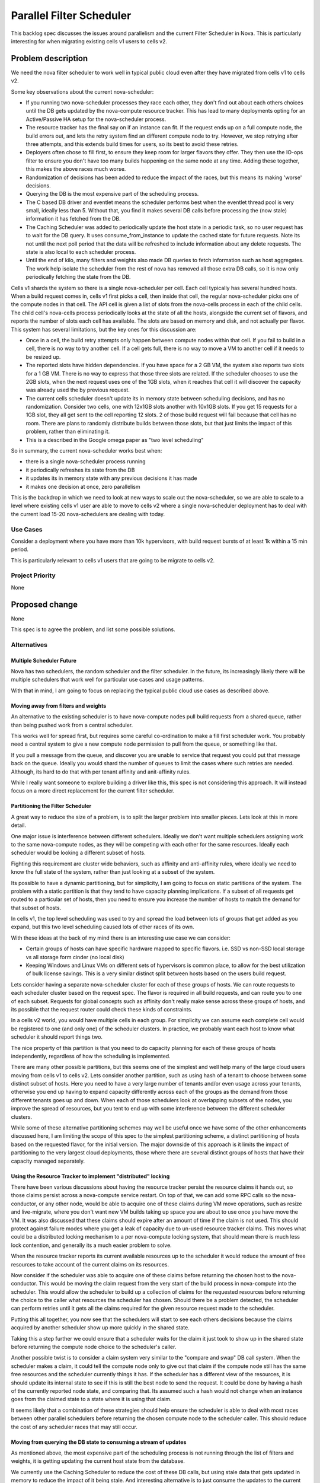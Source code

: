 ..
 This work is licensed under a Creative Commons Attribution 3.0 Unported
 License.

 http://creativecommons.org/licenses/by/3.0/legalcode

==========================
Parallel Filter Scheduler
==========================

This backlog spec discusses the issues around parallelism and the current
Filter Scheduler in Nova. This is particularly interesting for when
migrating existing cells v1 users to cells v2.

Problem description
===================

We need the nova filter scheduler to work well in typical public cloud
even after they have migrated from cells v1 to cells v2.

Some key observations about the current nova-scheduler:

* If you running two nova-scheduler processes they race each other, they
  don't find out about each others choices until the DB gets updated
  by the nova-compute resource tracker.
  This has lead to many deployments opting for an Active/Passive HA setup
  for the nova-scheduler process.

* The resource tracker has the final say on if an instance can fit.
  If the request ends up on a full compute node, the build errors out,
  and lets the retry system find an different compute node to try.
  However, we stop retrying after three attempts, and this extends build
  times for users, so its best to avoid these retries.

* Deployers often chose to fill first, to ensure they keep room for
  larger flavors they offer. They then use the IO-ops filter to ensure you
  don't have too many builds happening on the same node at any time.
  Adding these together, this makes the above races much worse.

* Randomization of decisions has been added to reduce the impact of the
  races, but this means its making 'worse' decisions.

* Querying the DB is the most expensive part of the scheduling process.

* The C based DB driver and eventlet means the scheduler performs best
  when the eventlet thread pool is very small, ideally less than 5.
  Without that, you find it makes several DB calls before processing
  the (now stale) information it has fetched from the DB.

* The Caching Scheduler was added to periodically update the host state
  in a periodic task, so no user request has to wait for the DB query.
  It uses consume_from_instance to update the cached state for future
  requests. Note its not until the next poll period that the data will
  be refreshed to include information about any delete requests.
  The state is also local to each scheduler process.

* Until the end of kilo, many filters and weights also made DB queries to
  fetch information such as host aggregates. The work help isolate the
  scheduler from the rest of nova has removed all those extra DB calls,
  so it is now only periodically fetching the state from the DB.

Cells v1 shards the system so there is a single nova-scheduler per cell.
Each cell typically has several hundred hosts.
When a build request comes in, cells v1 first picks a cell, then inside
that cell, the regular nova-scheduler picks one of the compute nodes in
that cell. The API cell is given a list of slots from the nova-cells process
in each of the child cells. The child cell's nova-cells process periodically
looks at the state of all the hosts, alongside the current set of flavors,
and reports the number of slots each cell has available.
The slots are based on memory and disk, and not actually per flavor.
This system has several limitations, but the key ones for this discussion are:

* Once in a cell, the build retry attempts only happen between compute nodes
  within that cell.
  If you fail to build in a cell, there is no way to try another cell.
  If a cell gets full, there is no way to move a VM to another cell if it
  needs to be resized up.

* The reported slots have hidden dependencies.
  If you have space for a 2 GB VM, the system also reports two slots for a
  1 GB VM. There is no way to express that those three slots are related.
  If the scheduler chooses to use the 2GB slots, when the next request
  uses one of the 1GB slots, when it reaches that cell it will discover
  the capacity was already used the by previous request.

* The current cells scheduler doesn't update its in memory state between
  scheduling decisions, and has no randomization.
  Consider two cells, one with 12x1GB slots another with 10x1GB slots.
  If you get 15 requests for a 1GB slot, they all get sent to the cell
  reporting 12 slots. 2 of those build request will fail because that cell
  has no room.
  There are plans to randomly distribute builds between those slots, but
  that just limits the impact of this problem, rather than eliminating it.

* This is a described in the Google omega paper as "two level scheduling"

So in summary, the current nova-scheduler works best when:

* there is a single nova-scheduler process running

* it periodically refreshes its state from the DB

* it updates its in memory state with any previous decisions it has made

* it makes one decision at once, zero parallelism

This is the backdrop in which we need to look at new ways to scale out the
nova-scheduler, so we are able to scale to a level where existing cells v1
user are able to move to cells v2 where a single nova-scheduler deployment
has to deal with the current load 15-20 nova-schedulers are dealing with
today.

Use Cases
----------

Consider a deployment where you have more than 10k hypervisors,
with build request bursts of at least 1k within a 15 min period.

This is particularly relevant to cells v1 users that are going to be
migrate to cells v2.

Project Priority
-----------------

None

Proposed change
===============

None

This spec is to agree the problem, and list some possible solutions.

Alternatives
------------

Multiple Scheduler Future
++++++++++++++++++++++++++

Nova has two schedulers, the random scheduler and the filter scheduler.
In the future, its increasingly likely there will be multiple schedulers
that work well for particular use cases and usage patterns.

With that in mind, I am going to focus on replacing the typical
public cloud use cases as described above.

Moving away from filters and weights
+++++++++++++++++++++++++++++++++++++

An alternative to the existing scheduler is to have nova-compute nodes pull
build requests from a shared queue, rather than being pushed work from a
central scheduler.

This works well for spread first, but requires some careful co-ordination
to make a fill first scheduler work. You probably need a central system to
give a new compute node permission to pull from the queue, or something like
that.

If you pull a message from the queue, and discover you are unable to service
that request you could put that message back on the queue. Ideally you would
shard the number of queues to limit the cases where such retries are needed.
Although, its hard to do that with per tenant affinity and anit-affinity
rules.

While I really want someone to explore building a driver like this,
this spec is not considering this approach. It will instead focus on a more
direct replacement for the current filter scheduler.

Partitioning the Filter Scheduler
++++++++++++++++++++++++++++++++++

A great way to reduce the size of a problem, is to split the larger
problem into smaller pieces. Lets look at this in more detail.

One major issue is interference between different schedulers. Ideally
we don't want multiple schedulers assigning work to the same nova-compute
nodes, as they will be competing with each other for the same resources.
Ideally each scheduler would be looking a different subset of hosts.

Fighting this requirement are cluster wide behaviors, such as affinity and
anti-affinity rules, where ideally we need to know the full state of the
system, rather than just looking at a subset of the system.

Its possible to have a dynamic partitioning, but for simplicity, I am going
to focus on static partitions of the system.
The problem with a static partition is that they tend to have capacity
planning implications. If a subset of all requests get routed to a particular
set of hosts, then you need to ensure you increase the number of hosts to
match the demand for that subset of hosts.

In cells v1, the top level scheduling was used to try and spread the load
between lots of groups that get added as you expand, but this two level
scheduling caused lots of other races of its own.

With these ideas at the back of my mind there is an interesting use case
we can consider:

* Certain groups of hosts can have specific hardware mapped to
  specific flavors.
  i.e. SSD vs non-SSD local storage vs all storage form cinder (no local disk)

* Keeping Windows and Linux VMs on different sets of hypervisors is common
  place, to allow for the best utilization of bulk license savings.
  This is a very similar distinct split between hosts based on the users
  build request.

Lets consider having a separate nova-scheduler cluster for each of these
groups of hosts. We can route requests to each scheduler cluster based on
the request spec. The flavor is required in all build requests, and can route
you to one of each subset. Requests for global concepts such as affinity don't
really make sense across these groups of hosts, and its possible that the
request router could check these kinds of constraints.

In a cells v2 world, you would have multiple cells in each group. For
simplicity we can assume each complete cell would be registered to one
(and only one) of the scheduler clusters. In practice, we probably want each
host to know what scheduler it should report things two.

The nice property of this partition is that you need to do capacity planning
for each of these groups of hosts independently, regardless of how the
scheduling is implemented.

There are many other possible partitions, but this seems one of the simplest
and well help many of the large cloud users moving from cells v1 to cells v2.
Lets consider another partition, such as using hash of a tenant to
choose between some distinct subset of hosts. Here you need to have a very
large number of tenants and/or even usage across your tenants, otherwise
you end up having to expand capacity differently across each of the groups
as the demand from those different tenants goes up and down.
When each of those schedulers look at overlapping subsets of the nodes, you
improve the spread of resources, but you tent to end up with some interference
between the different scheduler clusters.

While some of these alternative partitioning schemes may well be useful once
we have some of the other enhancements discussed here, I am limiting the scope
of this spec to the simplest partitioning scheme, a distinct partitioning of
hosts based on the requested flavor, for the initial version.
The major downside of this approach is it limits the impact of partitioning to
the very largest cloud deployments, those where there are several distinct
groups of hosts that have their capacity managed separately.

Using the Resource Tracker to implement "distributed" locking
++++++++++++++++++++++++++++++++++++++++++++++++++++++++++++++

There have been various discussions about having the resource tracker persist
the resource claims it hands out, so those claims persist across a
nova-compute service restart. On top of that, we can add some RPC calls so the
nova-conductor, or any other node, would be able to acquire one of these
claims during VM move operations, such as resize and live-migrate, where you
don't want new VM builds taking up space you are about to use once you have
move the VM.
It was also discussed that these claims should expire after an amount of time
if the claim is not used. This should protect against failure modes where you
get a leak of capacity due to un-used resource tracker claims.
This moves what could be a distributed locking mechanism to a per nova-compute
locking system, that should mean there is much less lock contention, and
generally its a much easier problem to solve.

When the resource tracker reports its current available resources up to the
scheduler it would reduce the amount of free resources to take account of the
current claims on its resources.

Now consider if the scheduler was able to acquire one of these claims before
returning the chosen host to the nova-conductor. This would be moving the
claim request from the very start of the build process in nova-compute into
the scheduler.
This would allow the scheduler to build up a collection of claims for the
requested resources before returning the choice to the caller what resources
the scheduler has chosen. Should there be a problem detected, the scheduler
can perform retries until it gets all the claims required for the given
resource request made to the scheduler.

Putting this all together, you now see that the schedulers will start to see
each others decisions because the claims acquired by another scheduler show up
more quickly in the shared state.

Taking this a step further we could ensure that a scheduler waits for the
claim it just took to show up in the shared state before returning the
compute node choice to the scheduler's caller.

Another possible twist is to consider a claim system very similar to the
"compare and swap" DB call system. When the scheduler makes a claim, it could
tell the compute node only to give out that claim if the compute node still
has the same free resources and the scheduler currently things it has. If the
scheduler has a different view of the resources, it is should update its
internal state to see if this is still the best node to send the request.
It could be done by having a hash of the currently reported node state,
and comparing that. Its assumed such a hash would not change when an instance
goes from the claimed state to a state where it is using that claim.

It seems likely that a combination of these strategies should help ensure the
scheduler is able to deal with most races between other parallel schedulers
before returning the chosen compute node to the scheduler caller. This should
reduce the cost of any scheduler races that may still occur.

Moving from querying the DB state to consuming a stream of updates
+++++++++++++++++++++++++++++++++++++++++++++++++++++++++++++++++++

As mentioned above, the most expensive part of the scheduling process is not
running through the list of filters and weights, it is getting updating the
current host state from the database.

We currently use the Caching Scheduler to reduce the cost of these DB calls,
but using stale data that gets updated in memory to reduce the impact of it
being stale.
And interesting alternative is to just consume the updates to the current
state, rather than having to fetch the full copy of the host state every time:
https://blueprints.launchpad.net/nova/+spec/no-db-scheduler

This is very similar to a shared state scheduler discussed in the omega paper.
In this case the shared state is implemented using an in memory structure in
each of the schedulers, with a stream of updates that are required being fed
to all of the consumers.

Should you need to re-start a nova-scheduler process, or start an additional
nova-scheduler process, they would need to go back to the "start" and consume
all the updates, so its state is in-sync with all the other schedulers, before
starting to service any requests.
Making sure all computes report their full state occasionally means there is a
point where you can trim the old updates and still get a full view of the
the full system.

The pain point of friction with the no-db-scheduler was the complexity of
maintaining the code that look a lot like the implementation of a DB log.
Being able to efficiently trim old updates, so any new schedulers have only
have a small amount of data to catch up.
It turns our Kafka has already implemented at lot of these semantics and is
has already been proven to work at an extremely large scale:
http://kafka.apache.org/documentation.html#introduction

It seems we should be able to create a kafka based system to get efficient
incremental updates to the current state of the system, rather than having to
make the expensive DB call to get the state for all the hosts we are
interested in.

Memory concerns
++++++++++++++++

There have been worries about the assumption we can store in memory a list
of all the hosts in the system, and their current state.

It seems that, in practice, this will be the least of our worries when it
comes to finding what limits the level of scale this solution can reach.

Data model impact
-----------------

None

REST API impact
---------------

None

Security impact
---------------

None

Notifications impact
--------------------

None

Other end user impact
---------------------

None

Performance Impact
------------------

None

Other deployer impact
---------------------

Any solution will need a way to live upgrade from the existing scheduler.

Developer impact
----------------

None

Implementation
==============

Assignee(s)
-----------

Primary assignee: None

Other contributors: None

Work Items
----------

None

Dependencies
============

None

Testing
=======

The existing tempest tests will be able to ensure the scheduler works as a
drop in replacement for the old scheduler.

The grenade tests (or a similar test) should be enhanced to test the migration
between the existing scheduler and this new scheduler.

It would be good to investigate some functional tests to stress test the
scheduler system, so we can simulate the race conditions that are being seen
in certain production scenarios, and prove is the new system improves things.

Documentation Impact
====================

None

References
==========

Google omega paper: http://research.google.com/pubs/pub41684.html

History
=======

None

